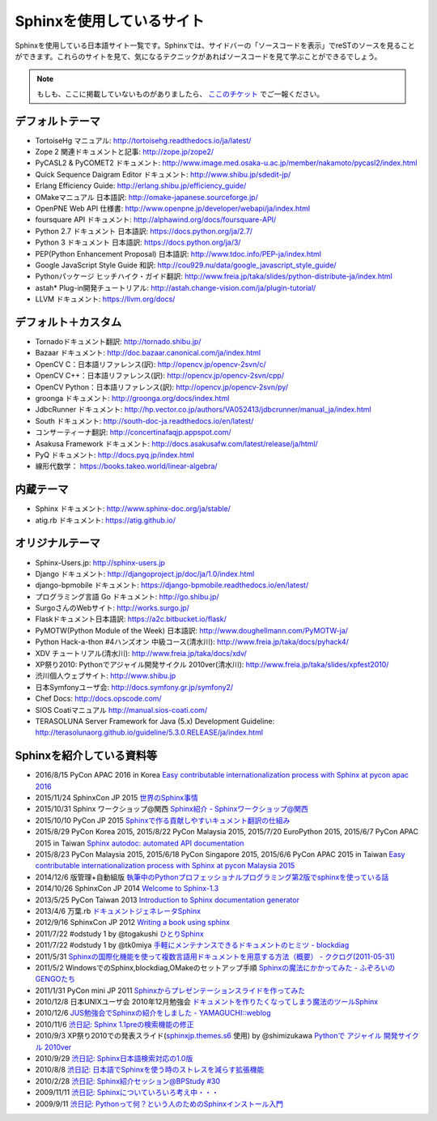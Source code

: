 ==========================
Sphinxを使用しているサイト
==========================

Sphinxを使用している日本語サイト一覧です。Sphinxでは、サイドバーの「ソースコードを表示」でreSTのソースを見ることができます。これらのサイトを見て、気になるテクニックがあればソースコードを見て学ぶことができるでしょう。

.. note::

   もしも、ここに掲載していないものがありましたら、 `ここのチケット <https://github.com/sphinxjp/sphinx-users.jp/issues>`_ でご一報ください。

デフォルトテーマ
================

* TortoiseHg マニュアル: http://tortoisehg.readthedocs.io/ja/latest/
* Zope 2 関連ドキュメントと記事: http://zope.jp/zope2/
* PyCASL2 & PyCOMET2 ドキュメント: http://www.image.med.osaka-u.ac.jp/member/nakamoto/pycasl2/index.html
* Quick Sequence Daigram Editor ドキュメント: http://www.shibu.jp/sdedit-jp/
* Erlang Efficiency Guide: http://erlang.shibu.jp/efficiency_guide/
* OMakeマニュアル 日本語訳: http://omake-japanese.sourceforge.jp/
* OpenPNE Web API 仕様書: http://www.openpne.jp/developer/webapi/ja/index.html
* foursquare API ドキュメント: http://alphawind.org/docs/foursquare-API/
* Python 2.7 ドキュメント 日本語訳: https://docs.python.org/ja/2.7/
* Python 3 ドキュメント 日本語訳: https://docs.python.org/ja/3/
* PEP(Python Enhancement Proposal) 日本語訳: http://www.tdoc.info/PEP-ja/index.html
* Google JavaScript Style Guide 和訳: http://cou929.nu/data/google_javascript_style_guide/
* Pythonパッケージ ヒッチハイク・ガイド翻訳: http://www.freia.jp/taka/slides/python-distribute-ja/index.html
* astah* Plug-in開発チュートリアル: http://astah.change-vision.com/ja/plugin-tutorial/
* LLVM ドキュメント: https://llvm.org/docs/

デフォルト＋カスタム
======================

* Tornadoドキュメント翻訳: http://tornado.shibu.jp/
* Bazaar ドキュメント: http://doc.bazaar.canonical.com/ja/index.html
* OpenCV C：日本語リファレンス(訳): http://opencv.jp/opencv-2svn/c/
* OpenCV C++：日本語リファレンス(訳): http://opencv.jp/opencv-2svn/cpp/
* OpenCV Python：日本語リファレンス(訳): http://opencv.jp/opencv-2svn/py/
* groonga ドキュメント: http://groonga.org/docs/index.html
* JdbcRunner ドキュメント: http://hp.vector.co.jp/authors/VA052413/jdbcrunner/manual_ja/index.html
* South ドキュメント: http://south-doc-ja.readthedocs.io/en/latest/
* コンサーティーナ翻訳: http://concertinafaqjp.appspot.com/
* Asakusa Framework ドキュメント: http://docs.asakusafw.com/latest/release/ja/html/
* PyQ ドキュメント: http://docs.pyq.jp/index.html
* 線形代数学： https://books.takeo.world/linear-algebra/

内蔵テーマ
==========

* Sphinx ドキュメント: http://www.sphinx-doc.org/ja/stable/
* atig.rb ドキュメント: https://atig.github.io/

オリジナルテーマ
================

* Sphinx-Users.jp: http://sphinx-users.jp
* Django ドキュメント: http://djangoproject.jp/doc/ja/1.0/index.html
* django-bpmobile ドキュメント: https://django-bpmobile.readthedocs.io/en/latest/
* プログラミング言語 Go ドキュメント: http://go.shibu.jp/
* SurgoさんのWebサイト: http://works.surgo.jp/
* Flaskドキュメント日本語訳: https://a2c.bitbucket.io/flask/
* PyMOTW(Python Module of the Week) 日本語訳: http://www.doughellmann.com/PyMOTW-ja/
* Python Hack-a-thon #4ハンズオン 中級コース(清水川): http://www.freia.jp/taka/docs/pyhack4/
* XDV チュートリアル(清水川): http://www.freia.jp/taka/docs/xdv/
* XP祭り2010: Pythonでアジャイル開発サイクル 2010ver(清水川): http://www.freia.jp/taka/slides/xpfest2010/
* 渋川個人ウェブサイト: http://www.shibu.jp
* 日本Symfonyユーザ会: http://docs.symfony.gr.jp/symfony2/
* Chef Docs: http://docs.opscode.com/
* SIOS Coatiマニュアル http://manual.sios-coati.com/
* TERASOLUNA Server Framework for Java (5.x) Development Guideline: http://terasolunaorg.github.io/guideline/5.3.0.RELEASE/ja/index.html

Sphinxを紹介している資料等
============================

* 2016/8/15 PyCon APAC 2016 in Korea `Easy contributable internationalization process with Sphinx at pycon apac 2016 <https://www.slideshare.net/shimizukawa/easy-contributable-internationalization-process-with-sphinx-at-pycon-apac-2016>`_
* 2015/11/24 SphinxCon JP 2015 `世界のSphinx事情 <https://www.slideshare.net/shimizukawa/sphinx-in-the-world-sphinxcon-jp-2015>`_
* 2015/10/31 Sphinx ワークショップ@関西 `Sphinx紹介 - Sphinxワークショップ@関西 <https://www.slideshare.net/shimizukawa/jus-sphinx-sphinx>`_
* 2015/10/10 PyCon JP 2015 `Sphinxで作る貢献しやすいキュメント翻訳の仕組み <https://www.slideshare.net/shimizukawa/sphinx-53764167>`_
* 2015/8/29 PyCon Korea 2015, 2015/8/22 PyCon Malaysia 2015, 2015/7/20 EuroPython 2015, 2015/6/7 PyCon APAC 2015 in Taiwan `Sphinx autodoc: automated API documentation <https://www.slideshare.net/shimizukawa/sphinx-autodoc-automated-api-documentation-pyconkr-2015>`_
* 2015/8/23 PyCon Malaysia 2015, 2015/6/18 PyCon Singapore 2015, 2015/6/6 PyCon APAC 2015 in Taiwan `Easy contributable internationalization process with Sphinx at pycon Malaysia 2015 <https://www.slideshare.net/shimizukawa/easy-contributable-internationalization-process-with-sphinx-pyconmy2015>`_
* 2014/12/6 版管理+自動組版 `執筆中のPythonプロフェッショナルプログラミング第2版でsphinxを使っている話 <https://www.slideshare.net/shimizukawa/python2sphinx>`_
* 2014/10/26 SphinxCon JP 2014 `Welcome to Sphinx-1.3 <http://www.freia.jp/taka/slides/sphinxconjp2014-welcome-to-sphinx-1.3/index.html>`_
* 2013/5/25 PyCon Taiwan 2013 `Introduction to Sphinx documentation generator <http://www.freia.jp/taka/slides/pycontw2013-sphinx-introduction/index.html>`_
* 2013/4/6 万葉.rb `ドキュメントジェネレータSphinx <http://www.freia.jp/taka/slides/everyrb-6th/index.html>`_
* 2012/9/16 SphinxCon JP 2012 `Writing a book using sphinx <https://www.slideshare.net/shimizukawa/writing-a-book-using-sphinx-sphinxconjp-2012>`_
* 2011/7/22 #odstudy 1 by @togakushi `ひとりSphinx <http://www.slideshare.net/tohakushi/hitori-sphinx>`_
* 2011/7/22 #odstudy 1 by @tk0miya `手軽にメンテナンスできるドキュメントのヒミツ - blockdiag <http://www.slideshare.net/TakeshiKomiya/blockdiag-201107-odstudy>`_
* 2011/5/31 `Sphinxの国際化機能を使って複数言語用ドキュメントを用意する方法（概要）  - ククログ(2011-05-31) <http://www.clear-code.com/blog/2011/5/31.html>`_
* 2011/5/2 WindowsでのSphinx,blockdiag,OMakeのセットアップ手順 `Sphinxの魔法にかかってみた - ふぞろいのGENGOたち <http://d.hatena.ne.jp/tyuki39/20110502/1304350133>`_
* 2011/1/31 PyCon mini JP 2011 `Sphinxからプレゼンテーションスライドを作ってみた <http://www.freia.jp/taka/slides/pycon-mini-jp-2011-sphinx-presentation/s6/index.html>`_
* 2010/12/8 日本UNIXユーザ会 2010年12月勉強会 `ドキュメントを作りたくなってしまう魔法のツールSphinx <https://www.slideshare.net/shimizukawa/sphinx-6084667>`_
* 2010/12/6 `JUS勉強会でSphinxの紹介をしました - YAMAGUCHI::weblog <http://d.hatena.ne.jp/ymotongpoo/20101206>`_
* 2010/11/6 `渋日記: Sphinx 1.1preの検索機能の修正 <http://blog.shibu.jp/article/41616999.html>`_
* 2010/9/3 XP祭り2010での発表スライド(`sphinxjp.themes.s6`_ 使用) by @shimizukawa `Pythonで アジャイル 開発サイクル 2010ver <http://www.freia.jp/taka/slides/xpfest2010/index.html>`_
* 2010/9/29 `渋日記: Sphinx日本語検索対応の1.0版 <http://blog.shibu.jp/article/40995746.html>`_
* 2010/8/8 `渋日記: 日本語でSphinxを使う時のストレスを減らす拡張機能 <http://blog.shibu.jp/article/40049067.html>`_
* 2010/2/28 `渋日記: Sphinx紹介セッション@BPStudy #30 <http://blog.shibu.jp/article/35729439.html>`_
* 2009/11/11 `渋日記: Sphinxについていろいろ考え中・・・ <http://blog.shibu.jp/article/33590187.html>`_
* 2009/9/11 `渋日記: Pythonって何？という人のためのSphinxインストール入門 <http://blog.shibu.jp/article/32044108.html>`_

.. _sphinxjp.themes.s6: http://pypi.python.org/pypi/sphinxjp.themes.s6/
